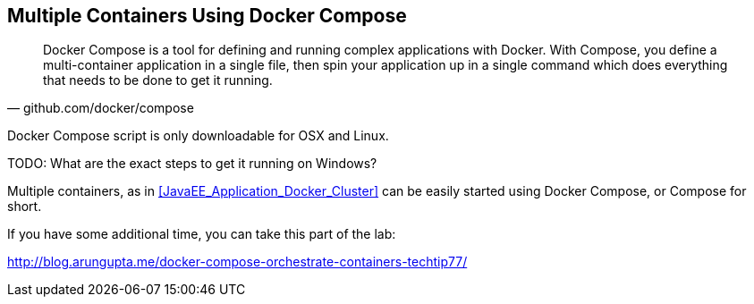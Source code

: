 ## Multiple Containers Using Docker Compose

[quote, github.com/docker/compose]
Docker Compose is a tool for defining and running complex applications with Docker. With Compose, you define a multi-container application in a single file, then spin your application up in a single command which does everything that needs to be done to get it running.

Docker Compose script is only downloadable for OSX and Linux.

TODO: What are the exact steps to get it running on Windows?

Multiple containers, as in <<JavaEE_Application_Docker_Cluster>> can be easily started using Docker Compose, or Compose for short.

If you have some additional time, you can take this part of the lab:

http://blog.arungupta.me/docker-compose-orchestrate-containers-techtip77/
